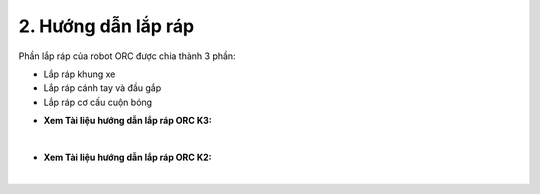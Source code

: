 2. Hướng dẫn lắp ráp
==========

Phần lắp ráp của robot ORC được chia thành 3 phần: 

- Lắp ráp khung xe
- Lắp ráp cánh tay và đầu gắp
- Lắp ráp cơ cấu cuộn bóng

+ **Xem Tài liệu hướng dẫn lắp ráp ORC K3:**

..  image:: images/tai-lieu.png
    :alt: some image
    :target: https://drive.google.com/file/d/1JP2QRVcVqgrdY4m8aBOMDCE9pJIXBusV/view?usp=drive_link
    :class: with-shadow
    :scale: 100%
    :align: center
|

+ **Xem Tài liệu hướng dẫn lắp ráp ORC K2:**

..  image:: images/tai-lieu.png
    :alt: some image
    :target: https://drive.google.com/file/d/1u3PbHulzyGa2ZeAN_YpC5-5xsIhoFq9q/view?usp=sharing
    :class: with-shadow
    :scale: 100%
    :align: center
|